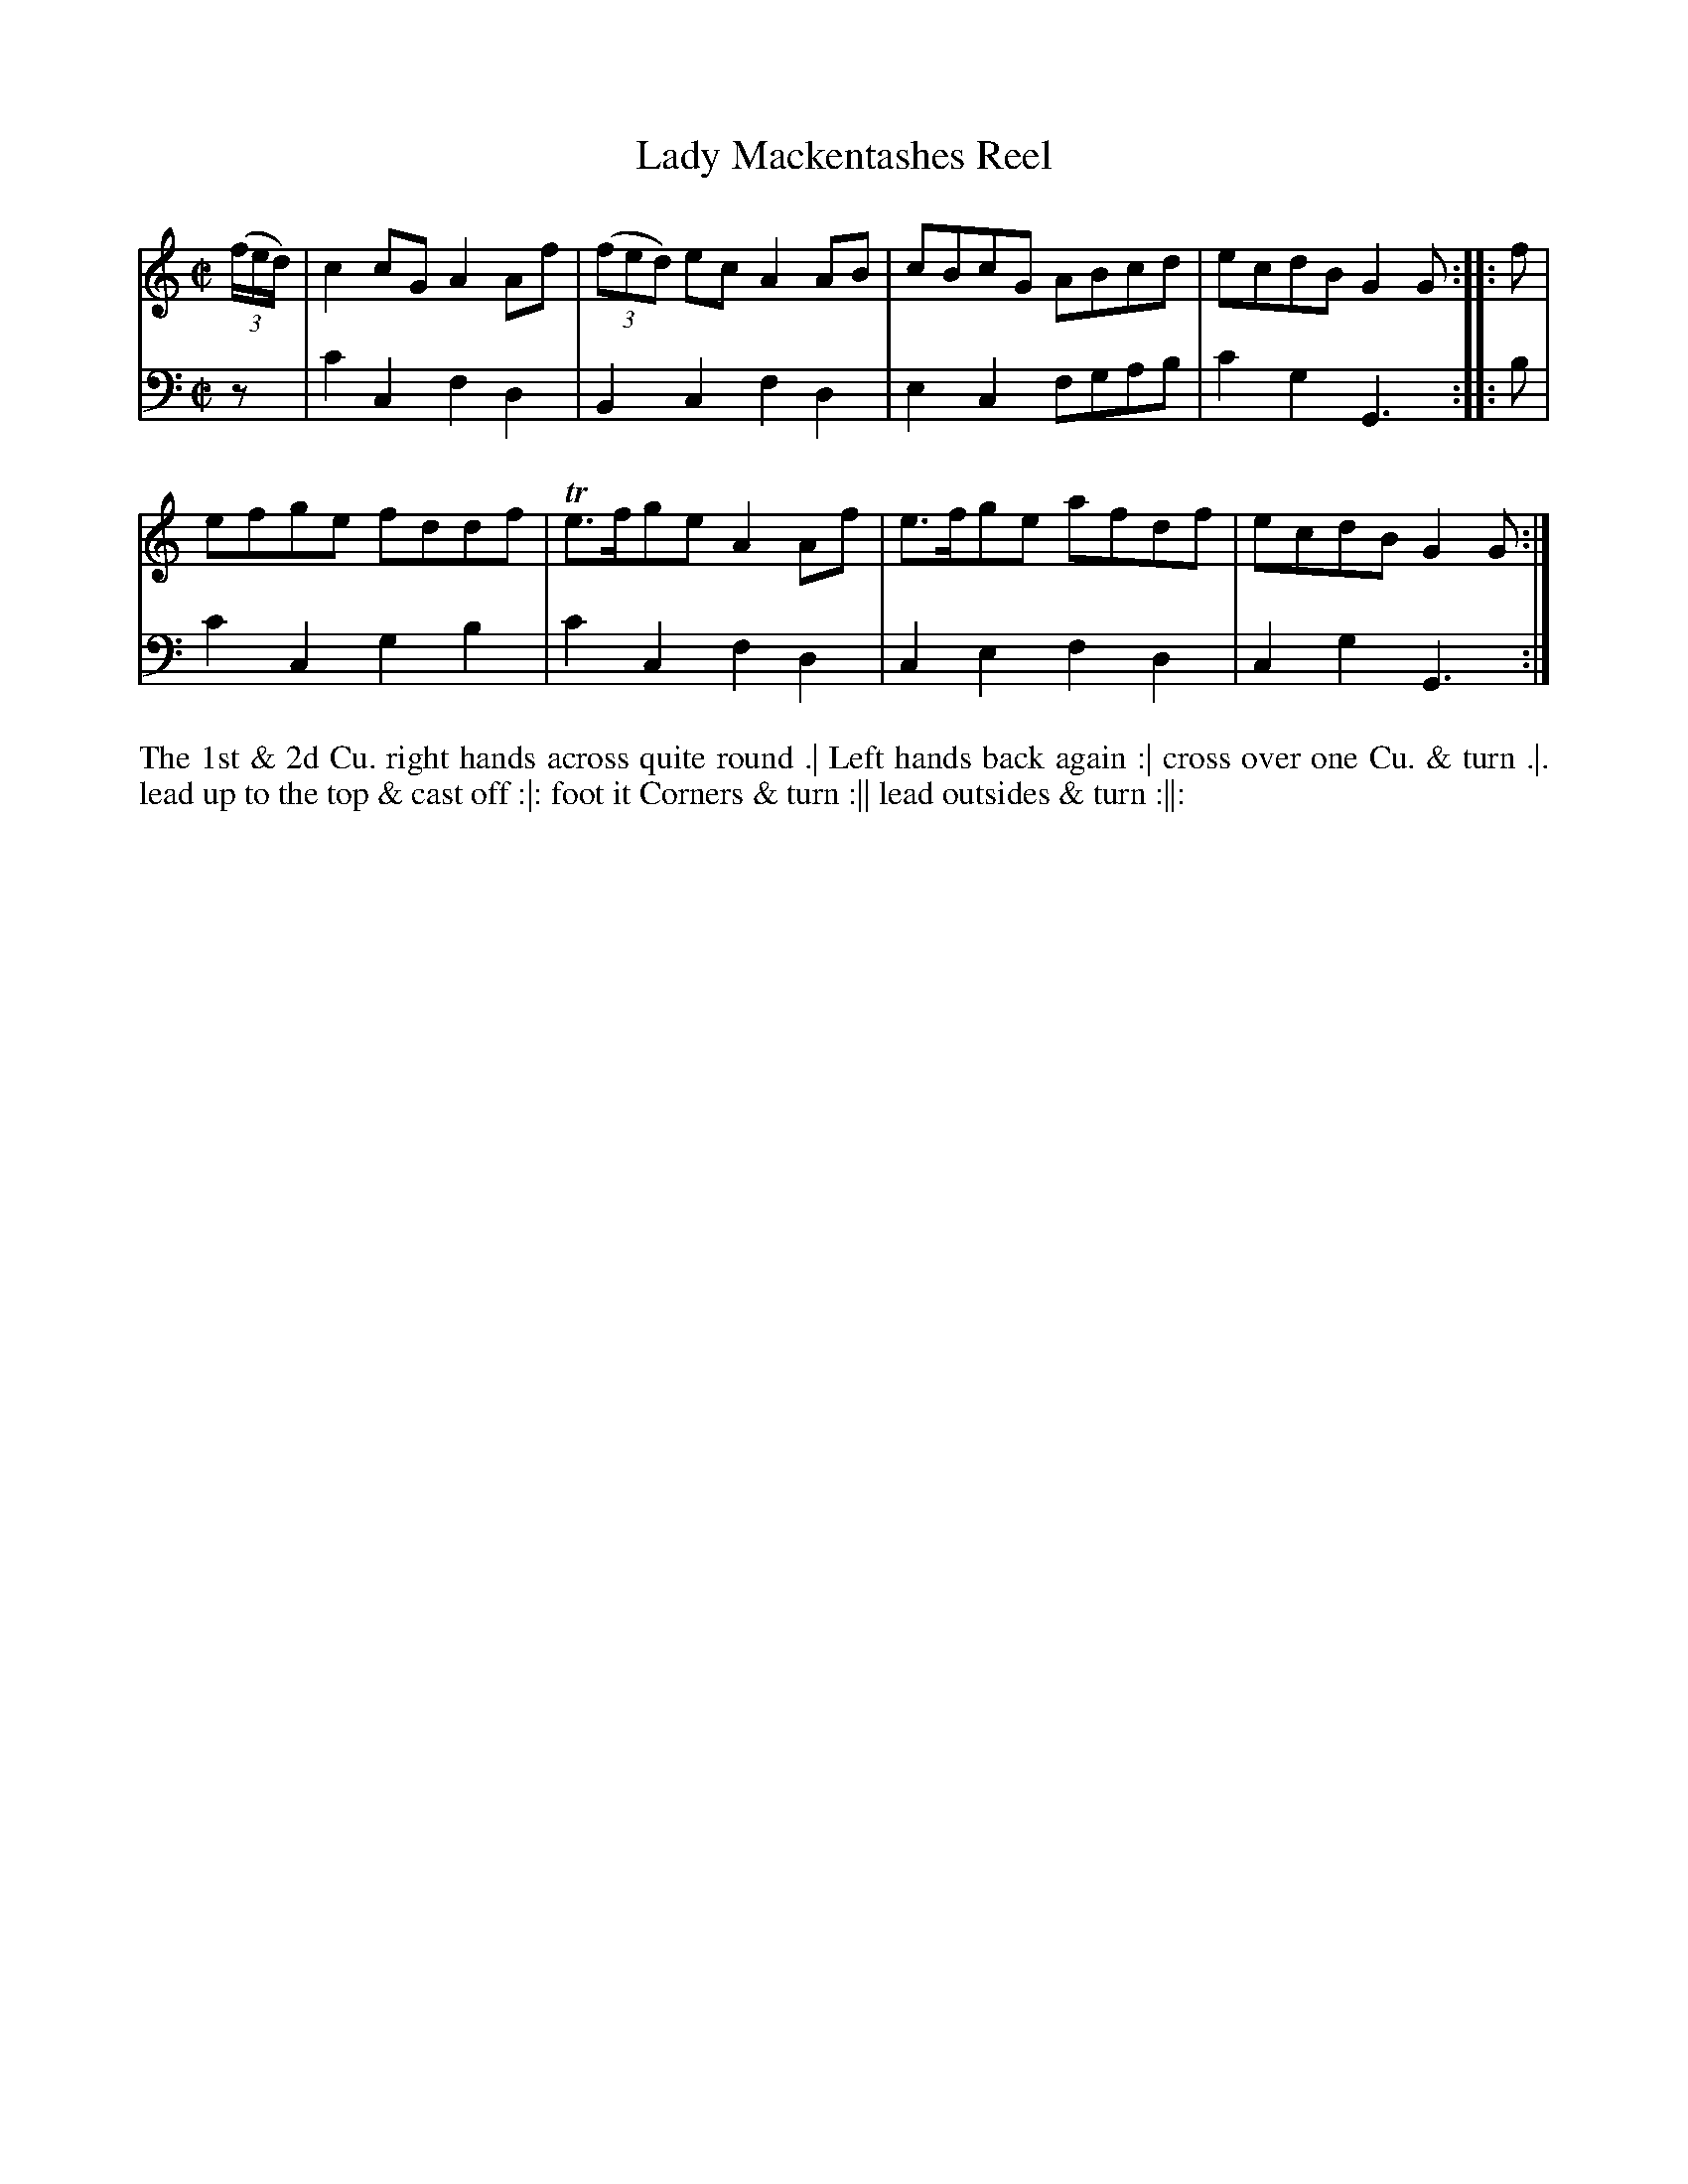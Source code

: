 X: 3015
T: Lady Mackentashes Reel
N: Pub: J. Walsh, London, 1748
Z: 2012 John Chambers <jc:trillian.mit.edu>
M: C|
L: 1/8
K: C
V: 1
((3f/e/d/) | c2cG A2Af | ((3fed) ec A2AB | cBcG ABcd | ecdB G2G :||: f |
efge fddf | Te>fge A2Af | e>fge afdf | ecdB G2G :|
V: 2 clef=bass middle=d
z | c'2c2 f2d2 | B2c2 f2d2 | e2c2 fgab | c'2g2 G3 :||: b |
c'2c2 g2b2 | c'2c2 f2d2 | c2e2 f2d2 | c2g2 G3 :|
%%begintext align
The 1st & 2d Cu. right hands across quite round .|
Left hands back again :|
cross over one Cu. & turn .|.
lead up to the top & cast off :|:
foot it Corners & turn :||
lead outsides & turn :||:
%%endtext
